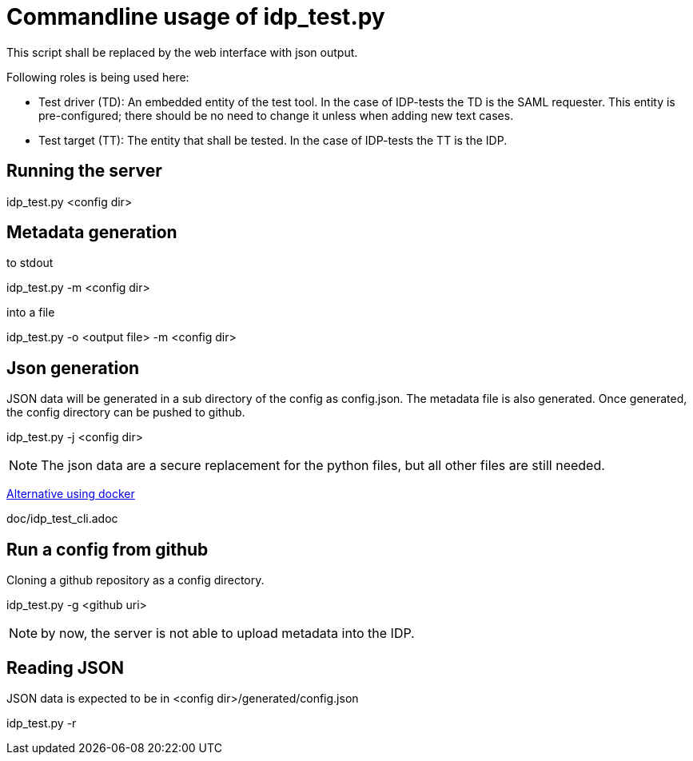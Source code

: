 = Commandline usage of idp_test.py

This script shall be replaced by the web interface with json output.


Following roles is being used here:

- Test driver (TD): An embedded entity of the test tool. In the case of IDP-tests
  the TD is the SAML requester. This entity is pre-configured; there should be no
  need to change it unless when adding new text cases.
- Test target (TT): The entity that shall be tested. In the case of IDP-tests
  the TT is the IDP.


== Running the server
idp_test.py <config dir>

== Metadata generation
.to stdout
idp_test.py -m <config dir>

.into a file
idp_test.py -o <output file> -m <config dir>

== Json generation
JSON data will be generated in a sub directory of the config as config.json.
The metadata file is also generated. Once generated, the config directory can
be pushed to github.

idp_test.py -j <config dir>

NOTE: The json data are a secure replacement for the python files, but all other files
 are still needed.

https://github.com/identinetics/docker-saml2test2/blob/master/doc/deploy.adoc[Alternative using docker]

doc/idp_test_cli.adoc

== Run a config from github
Cloning a github repository as a config directory.

idp_test.py -g <github uri>

NOTE: by now, the server is not able to upload metadata into the IDP.

== Reading JSON
JSON data is expected to be in <config dir>/generated/config.json

idp_test.py -r
